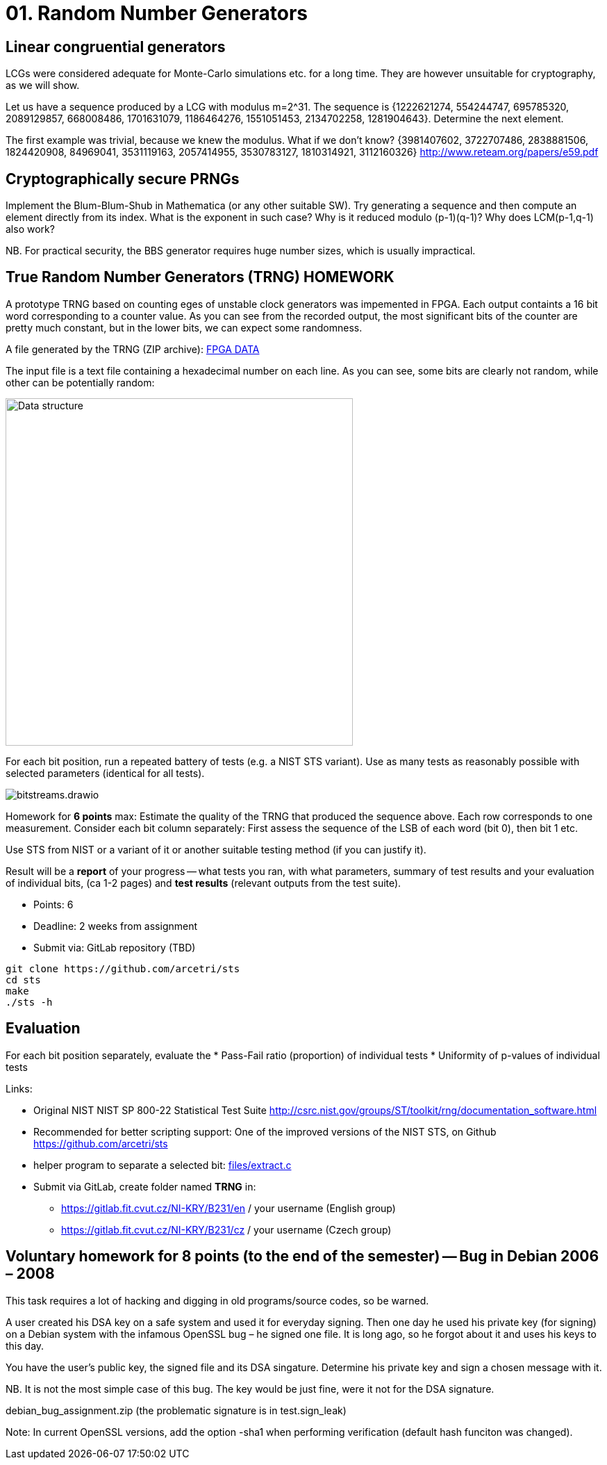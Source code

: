= 01. Random Number Generators

:toc:

== Linear congruential generators
LCGs were considered adequate for Monte-Carlo simulations etc. for a long time. They are however unsuitable for cryptography, as we will show.

Let us have a sequence produced by a LCG with modulus m=2^31. The sequence is {1222621274, 554244747, 695785320, 2089129857, 668008486, 1701631079, 1186464276, 1551051453, 2134702258, 1281904643}. Determine the next element.

The first example was trivial, because we knew the modulus. What if we don't know? {3981407602, 3722707486, 2838881506, 1824420908, 84969041, 3531119163, 2057414955, 3530783127, 1810314921, 3112160326} http://www.reteam.org/papers/e59.pdf

== Cryptographically secure PRNGs
Implement the Blum-Blum-Shub in Mathematica (or any other suitable SW). Try generating a sequence and then compute an element directly from its index. What is the exponent in such case? Why is it reduced modulo (p-1)(q-1)? Why does LCM(p-1,q-1) also work?

NB. For practical security, the BBS generator requires huge number sizes, which is usually impractical.

== True Random Number Generators (TRNG) HOMEWORK
A prototype TRNG based on counting eges of unstable clock generators was impemented in FPGA. Each output containts a 16 bit word corresponding to a counter value. As you can see from the recorded output, the most significant bits of the counter are pretty much constant, but in the lower bits, we can expect some randomness.

A file generated by the TRNG (ZIP archive): link:files/fpga-data.zip[FPGA DATA]

The input file is a text file containing a hexadecimal number on each line. As you can see, some bits are clearly not random, while other can be potentially random:

image:files/trng_data.drawio.svg[Data structure,500]

For each bit position, run a repeated battery of tests (e.g. a NIST STS variant). Use as many tests as reasonably possible with selected parameters (identical for all tests).

image:files/bitstreams.drawio.svg[]

Homework for *6 points* max: Estimate the quality of the TRNG that produced the sequence above. Each row corresponds to one measurement. Consider each bit column separately: First assess the sequence of the LSB of each word (bit 0), then bit 1 etc. 

Use STS from NIST or a variant of it or another suitable testing method (if you can justify it).

Result will be a *report* of your progress -- what tests you ran, with what parameters, summary of test results and your evaluation of individual bits, (ca 1-2 pages) and *test results* (relevant outputs from the test suite).

* Points: 6
* Deadline: 2 weeks from assignment
* Submit via: GitLab repository (TBD)

[source,sh]
----
git clone https://github.com/arcetri/sts
cd sts
make
./sts -h
----


== Evaluation
For each bit position separately, evaluate the
* Pass-Fail ratio (proportion) of individual tests
* Uniformity of p-values of individual tests



Links:

* Original NIST NIST SP 800-22 Statistical Test Suite http://csrc.nist.gov/groups/ST/toolkit/rng/documentation_software.html
* Recommended for better scripting support: One of the improved versions of the NIST STS, on Github https://github.com/arcetri/sts
* helper program to separate a selected bit: link:files/extract.c[]
* Submit via GitLab, create folder named **TRNG** in:
** https://gitlab.fit.cvut.cz/NI-KRY/B231/en / your username (English group)
** https://gitlab.fit.cvut.cz/NI-KRY/B231/cz / your username (Czech group)


== Voluntary homework for 8 points (to the end of the semester) -- Bug in Debian 2006 – 2008

This task requires a lot of hacking and digging in old programs/source codes, so be warned.

A user created his DSA key on a safe system and used it for everyday signing. Then one day he used his private key (for signing) on a Debian system with the infamous OpenSSL bug – he signed one file. It is long ago, so he forgot about it and uses his keys to this day.

You have the user's public key, the signed file and its DSA singature. Determine his private key and sign a chosen message with it.

NB. It is not the most simple case of this bug. The key would be just fine, were it not for the DSA signature.

debian_bug_assignment.zip (the problematic signature is in test.sign_leak)

Note: In current OpenSSL versions, add the option -sha1 when performing verification (default hash funciton was changed).
